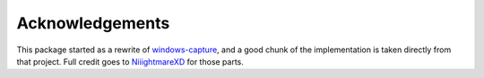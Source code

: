 .. _acknowledgements:

Acknowledgements
================
This package started as a rewrite of `windows-capture <https://github.com/NiiightmareXD/windows-capture>`_, 
and a good chunk of the implementation is taken directly from that project. Full credit goes to `NiiightmareXD <https://github.com/NiiightmareXD>`_ for those parts.

